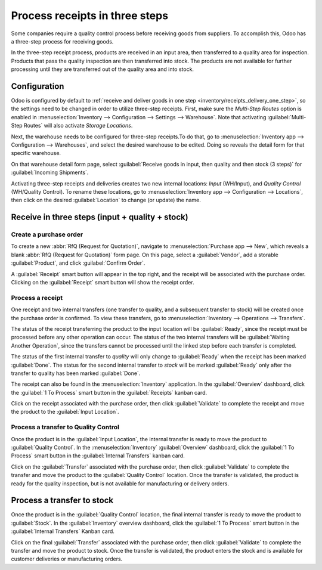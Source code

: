===============================
Process receipts in three steps
===============================

.. _inventory/receipts_three_steps:

Some companies require a quality control process before receiving goods from suppliers. To
accomplish this, Odoo has a three-step process for receiving goods.

In the three-step receipt process, products are received in an input area, then transferred to a
quality area for inspection. Products that pass the quality inspection are then transferred into
stock. The products are not available for further processing until they are transferred out of the
quality area and into stock.

Configuration
=============

Odoo is configured by default to :ref:`receive and deliver goods in one step
<inventory/receipts_delivery_one_step>`, so the settings need to be changed in order to utilize
three-step receipts. First, make sure the *Multi-Step Routes* option is enabled in
:menuselection:`Inventory --> Configuration --> Settings --> Warehouse`. Note that activating
:guilabel:`Multi-Step Routes` will also activate *Storage Locations*.

.. image:: receipts_three_steps/multi-step-routes.png
   :align: center
   :alt: Activate multi-step routes and storage locations in Inventory settings.

Next, the warehouse needs to be configured for three-step receipts.To do that, go to
:menuselection:`Inventory app --> Configuration --> Warehouses`, and select the desired warehouse to
be edited. Doing so reveals the detail form for that specific warehouse.

On that warehouse detail form page, select :guilabel:`Receive goods in input, then quality and then
stock (3 steps)` for :guilabel:`Incoming Shipments`.

.. image:: receipts_three_steps/three-step-receipt-settings.png
   :align: center
   :alt: Set incoming shipment option to receive in three steps.

Activating three-step receipts and deliveries creates two new internal locations: *Input*
(WH/Input), and *Quality Control* (WH/Quality Control). To rename these locations, go to
:menuselection:`Inventory app --> Configuration --> Locations`, then click on the desired
:guilabel:`Location` to change (or update) the name.

Receive in three steps (input + quality + stock)
================================================

Create a purchase order
-----------------------

To create a new :abbr:`RfQ (Request for Quotation)`, navigate to :menuselection:`Purchase app -->
New`, which reveals a blank :abbr:`RfQ (Request for Quotation)` form page. On this page, select a
:guilabel:`Vendor`, add a storable :guilabel:`Product`, and click :guilabel:`Confirm Order`.

A :guilabel:`Receipt` smart button will appear in the top right, and the receipt will be associated
with the purchase order. Clicking on the :guilabel:`Receipt` smart button will show the receipt
order.

.. image:: receipts_three_steps/three-step-purchase-receipt.png
   :align: center
   :alt: After confirming a purchase order, a Receipt smart button will appear.

Process a receipt
-----------------

One receipt and two internal transfers (one transfer to quality, and a subsequent transfer to stock)
will be created once the purchase order is confirmed. To view these transfers, go to
:menuselection:`Inventory --> Operations --> Transfers`.

.. image:: receipts_three_steps/three-step-transfers.png
   :align: center
   :alt: The status of the three receipt transfers will show which operation is ready and which ones
         are waiting another operation.

The status of the receipt transferring the product to the input location will be :guilabel:`Ready`,
since the receipt must be processed before any other operation can occur. The status of the two
internal transfers will be :guilabel:`Waiting Another Operation`, since the transfers cannot be
processed until the linked step before each transfer is completed.

The status of the first internal transfer to *quality* will only change to :guilabel:`Ready` when
the receipt has been marked :guilabel:`Done`. The status for the second internal transfer to *stock*
will be marked :guilabel:`Ready` only after the transfer to quality has been marked
:guilabel:`Done`.

The receipt can also be found in the :menuselection:`Inventory` application. In the
:guilabel:`Overview` dashboard, click the :guilabel:`1 To Process` smart button in the
:guilabel:`Receipts` kanban card.

.. image:: receipts_three_steps/three-step-receive-kanban.png
   :align: center
   :alt: One Receipt ready to process in the Inventory Overview kanban view.

Click on the receipt associated with the purchase order, then click :guilabel:`Validate` to complete
the receipt and move the product to the :guilabel:`Input Location`.

.. image:: receipts_three_steps/validate-three-step-receipt.png
   :align: center
   :alt: Validate the receipt by clicking Validate, and the product will be transferred to the
         WH/Quality location.

Process a transfer to Quality Control
-------------------------------------

Once the product is in the :guilabel:`Input Location`, the internal transfer is ready to move the
product to :guilabel:`Quality Control`. In the :menuselection:`Inventory` :guilabel:`Overview`
dashboard, click the :guilabel:`1 To Process` smart button in the :guilabel:`Internal Transfers`
kanban card.

.. image:: receipts_three_steps/three-step-quality-transfer.png
   :align: center
   :alt: One Internal Transfer ready to process in the Inventory Overview kanban view.

Click on the :guilabel:`Transfer` associated with the purchase order, then click
:guilabel:`Validate` to complete the transfer and move the product to the :guilabel:`Quality
Control` location. Once the transfer is validated, the product is ready for the quality inspection,
but is not available for manufacturing or delivery orders.

.. image:: receipts_three_steps/validate-three-step-quality-move.png
   :align: center
   :alt: Validate the internal transfer to move the item to the Quality Control location.

Process a transfer to stock
===========================

Once the product is in the :guilabel:`Quality Control` location, the final internal transfer is
ready to move the product to :guilabel:`Stock`. In the :guilabel:`Inventory` overview dashboard,
click the :guilabel:`1 To Process` smart button in the :guilabel:`Internal Transfers` Kanban card.

Click on the final :guilabel:`Transfer` associated with the purchase order, then click
:guilabel:`Validate` to complete the transfer and move the product to stock. Once the transfer is
validated, the product enters the stock and is available for customer deliveries or manufacturing
orders.
